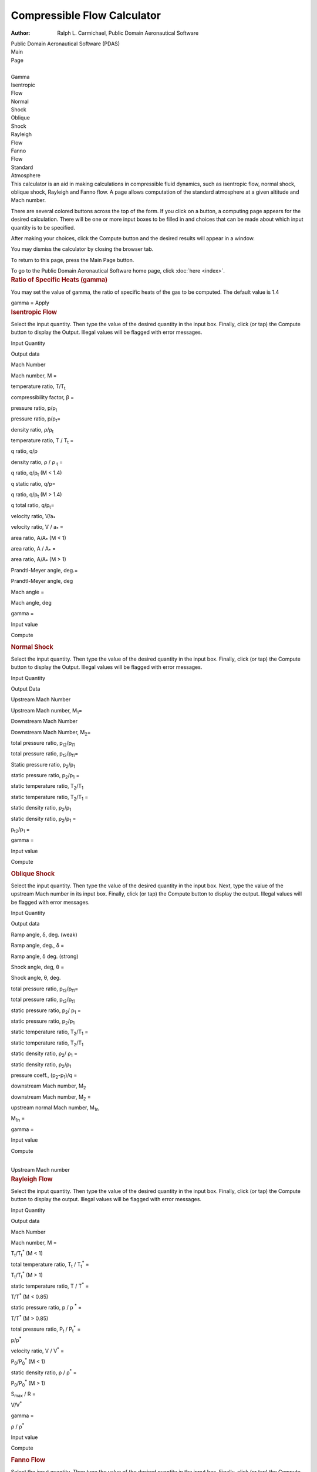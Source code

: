 ============================
Compressible Flow Calculator
============================

:Author: Ralph L. Carmichael, Public Domain Aeronautical Software

.. container:: banner

   Public Domain Aeronautical Software (PDAS)  

| Main
| Page

| 
| Gamma

| Isentropic
| Flow

| Normal
| Shock

| Oblique
| Shock

| Rayleigh
| Flow

| Fanno
| Flow

| Standard
| Atmosphere

.. container::
   :name: main

   This calculator is an aid in making calculations in compressible
   fluid dynamics, such as isentropic flow, normal shock, oblique shock,
   Rayleigh and Fanno flow. A page allows computation of the standard
   atmosphere at a given altitude and Mach number.

   There are several colored buttons across the top of the form. If you
   click on a button, a computing page appears for the desired
   calculation. There will be one or more input boxes to be filled in
   and choices that can be made about which input quantity is to be
   specified.

   After making your choices, click the Compute button and the desired
   results will appear in a window.

   You may dismiss the calculator by closing the browser tab.

   To return to this page, press the Main Page button.

   To go to the Public Domain Aeronautical Software home page, click
   :doc:`here <index>`.

.. container::
   :name: gamma

   .. rubric:: Ratio of Specific Heats (gamma)
      :name: ratio-of-specific-heats-gamma

   You may set the value of gamma, the ratio of specific heats of the
   gas to be computed. The default value is 1.4

   gamma =
   Apply

.. container::
   :name: isentropicFlow

   .. rubric:: Isentropic Flow
      :name: isentropic-flow

   Select the input quantity. Then type the value of the desired
   quantity in the input box. Finally, click (or tap) the Compute button
   to display the Output. Illegal values will be flagged with error
   messages.

   Input Quantity

Output data

Mach Number

Mach number, M =

temperature ratio, T/T\ :sub:`t`

compressibility factor, β =

pressure ratio, p/p\ :sub:`t`

pressure ratio, p/p\ :sub:`t`\ =

density ratio, ρ/ρ\ :sub:`t`

temperature ratio, T / T\ :sub:`t` =

q ratio, q/p

density ratio, ρ / ρ :sub:`t` =

q ratio, q/p\ :sub:`t` (M < 1.4)

q static ratio, q/p=

q ratio, q/p\ :sub:`t` (M > 1.4)

q total ratio, q/p\ :sub:`t`\ =

velocity ratio, V/a\ :sub:`\*`

velocity ratio, V / a\ :sub:`\*` =

area ratio, A/A\ :sub:`\*` (M < 1)

area ratio, A / A\ :sub:`\*` =

area ratio, A/A\ :sub:`\*` (M > 1)

Prandtl-Meyer angle, deg.=

Prandtl-Meyer angle, deg

Mach angle =

Mach angle, deg

gamma =

Input value

Compute

.. container::
   :name: normalShock

   .. rubric:: Normal Shock
      :name: normal-shock

   Select the input quantity. Then type the value of the desired
   quantity in the input box. Finally, click (or tap) the Compute button
   to display the Output. Illegal values will be flagged with error
   messages.

   Input Quantity

Output Data

Upstream Mach Number

Upstream Mach number, M\ :sub:`1`\ =

Downstream Mach Number

Downstream Mach Number, M\ :sub:`2`\ =

total pressure ratio, p\ :sub:`t2`/p\ :sub:`t1`

total pressure ratio, p\ :sub:`t2`/p\ :sub:`t1`\ =

Static pressure ratio, p\ :sub:`2`/p\ :sub:`1`

static pressure ratio, p\ :sub:`2`/p\ :sub:`1` =

static temperature ratio, T\ :sub:`2`/T\ :sub:`1`

static temperature ratio, T\ :sub:`2`/T\ :sub:`1` =

static density ratio, ρ\ :sub:`2`/ρ\ :sub:`1`

static density ratio, ρ\ :sub:`2`/ρ\ :sub:`1` =

p\ :sub:`t2`/p\ :sub:`1` =

gamma =

Input value

Compute

.. container::
   :name: obliqueShock

   .. rubric:: Oblique Shock
      :name: oblique-shock

   Select the input quantity. Then type the value of the desired
   quantity in the input box. Next, type the value of the upstream Mach
   number in its input box. Finally, click (or tap) the Compute button
   to display the output. Illegal values will be flagged with error
   messages.

   Input Quantity

Output data

Ramp angle, δ, deg. (weak)

Ramp angle, deg., δ =

Ramp angle, δ deg. (strong)

Shock angle, deg, θ =

Shock angle, θ, deg.

total pressure ratio, p\ :sub:`t2`/p\ :sub:`t1`\ =

total pressure ratio, p\ :sub:`t2`/p\ :sub:`t1`

static pressure ratio, p\ :sub:`2`/ p\ :sub:`1` =

static pressure ratio, p\ :sub:`2`/p\ :sub:`1`

static temperature ratio, T\ :sub:`2`/T\ :sub:`1` =

static temperature ratio, T\ :sub:`2`/T\ :sub:`1`

static density ratio, ρ\ :sub:`2`/ ρ\ :sub:`1` =

static density ratio, ρ\ :sub:`2`/ρ\ :sub:`1`

pressure coeff., (p\ :sub:`2`-p\ :sub:`1`)/q =

downstream Mach number, M\ :sub:`2`

downstream Mach number, M\ :sub:`2` =

upstream normal Mach number, M\ :sub:`1n`

M\ :sub:`1n` =

gamma =

Input value

Compute

| 
| Upstream Mach number

.. container::
   :name: rayleighFlow

   .. rubric:: Rayleigh Flow
      :name: rayleigh-flow

   Select the input quantity. Then type the value of the desired
   quantity in the input box. Finally, click (or tap) the Compute button
   to display the output. Illegal values will be flagged with error
   messages.

   Input Quantity

Output data

Mach Number

Mach number, M =

T\ :sub:`t`/T\ :sub:`t`\ :sup:`\*` (M < 1)

total temperature ratio, T\ :sub:`t` / T\ :sub:`t`\ :sup:`\*` =

T\ :sub:`t`/T\ :sub:`t`\ :sup:`\*` (M > 1)

static temperature ratio, T / T\ :sup:`\*` =

T/T\ :sup:`\*` (M < 0.85)

static pressure ratio, p / p :sup:`\*` =

T/T\ :sup:`\*` (M > 0.85)

total pressure ratio, P\ :sub:`t` / P\ :sub:`t`\ :sup:`\*` =

p/p\ :sup:`\*`

velocity ratio, V / V\ :sup:`\*` =

P\ :sub:`0`/P\ :sub:`0`\ :sup:`\*` (M < 1)

static density ratio, ρ / ρ\ :sup:`\*` =

P\ :sub:`0`/P\ :sub:`0`\ :sup:`\*` (M > 1)

S\ :sub:`max` / R =

V/V\ :sup:`\*`

gamma =

ρ / ρ\ :sup:`\*`

Input value

Compute

.. container::
   :name: fannoFlow

   .. rubric:: Fanno Flow
      :name: fanno-flow

   Select the input quantity. Then type the value of the desired
   quantity in the input box. Finally, click (or tap) the Compute button
   to display the output. Illegal values will be flagged with error
   messages.

   Input Quantity

Output data

Mach Number

Mach number, M =

T / T\ :sup:`\*`

static temperature ratio, T/T\ :sup:`\*` =

P/P\ :sup:`\*`

static pressure ratio, P/P\ :sup:`\*` =

P\ :sub:`t` / P\ :sub:`t`\ :sup:`\*` (M<1)

total pressure ratio, P\ :sub:`t`/P\ :sub:`t`\ :sup:`\*` =

P\ :sub:`t` / P\ :sub:`t`\ :sup:`\*` (M>1)

density ratio, ρ / ρ\ :sub:`t` =

V/V\ :sup:`\*`

velocity ratio, V / V\ :sup:`\*` =

(fL\ :sub:`max`/D) (M < 1)

fL\ :sub:`max`/D =

(fL\ :sub:`max`/D) (M > 1)

S\ :sub:`max`/R =

gamma =

Input value

Compute

.. container::
   :name: atmosphere

   .. rubric:: Atmosphere
      :name: atmosphere

   1. Select the units. SI         US

   | 2. Enter the altitude

   3. Enter the Mach number

   4. Click (or tap) the Compute button. Compute

   .. container::
      :name: atmosphereResults

| Last updated: 16 July 2020 by Ralph L. Carmichael, Public Domain
  Aeronautical Software (fc6)
| `pdaerowebmaster AT gmail DOT
  com <mailto:pdaerowebmaster@gmail.com>`__

.. container:: banner

   Public Domain Aeronautical Software (PDAS)  
